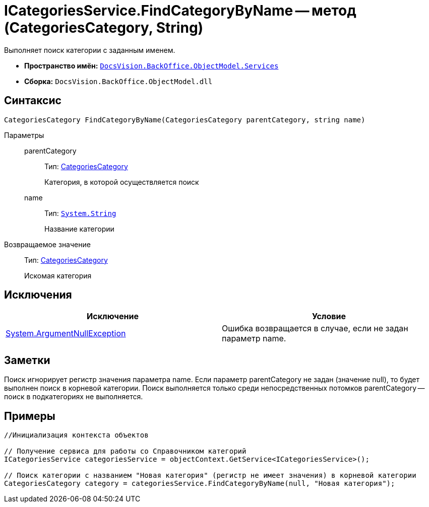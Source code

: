= ICategoriesService.FindCategoryByName -- метод (CategoriesCategory, String)

Выполняет поиск категории с заданным именем.

* *Пространство имён:* `xref:api/DocsVision/BackOffice/ObjectModel/Services/Services_NS.adoc[DocsVision.BackOffice.ObjectModel.Services]`
* *Сборка:* `DocsVision.BackOffice.ObjectModel.dll`

== Синтаксис

[source,csharp]
----
CategoriesCategory FindCategoryByName(CategoriesCategory parentCategory, string name)
----

Параметры::
parentCategory:::
Тип: xref:api/DocsVision/BackOffice/ObjectModel/CategoriesCategory_CL.adoc[CategoriesCategory]
+
Категория, в которой осуществляется поиск
name:::
Тип: `http://msdn.microsoft.com/ru-ru/library/system.string.aspx[System.String]`
+
Название категории

Возвращаемое значение::
Тип: xref:api/DocsVision/BackOffice/ObjectModel/CategoriesCategory_CL.adoc[CategoriesCategory]
+
Искомая категория

== Исключения

[cols=",",options="header"]
|===
|Исключение |Условие
|http://msdn.microsoft.com/ru-ru/library/system.argumentnullexception.aspx[System.ArgumentNullException] |Ошибка возвращается в случае, если не задан параметр name.
|===

== Заметки

Поиск игнорирует регистр значения параметра name. Если параметр parentCategory не задан (значение null), то будет выполнен поиск в корневой категории. Поиск выполняется только среди непосредственных потомков parentCategory -- поиск в подкатегориях не выполняется.

== Примеры

[source,csharp]
----
//Инициализация контекста объектов

// Получение сервиса для работы со Справочником категорий
ICategoriesService categoriesService = objectContext.GetService<ICategoriesService>();

// Поиск категории с названием "Новая категория" (регистр не имеет значения) в корневой категории
CategoriesCategory category = categoriesService.FindCategoryByName(null, "Новая категория");
----
